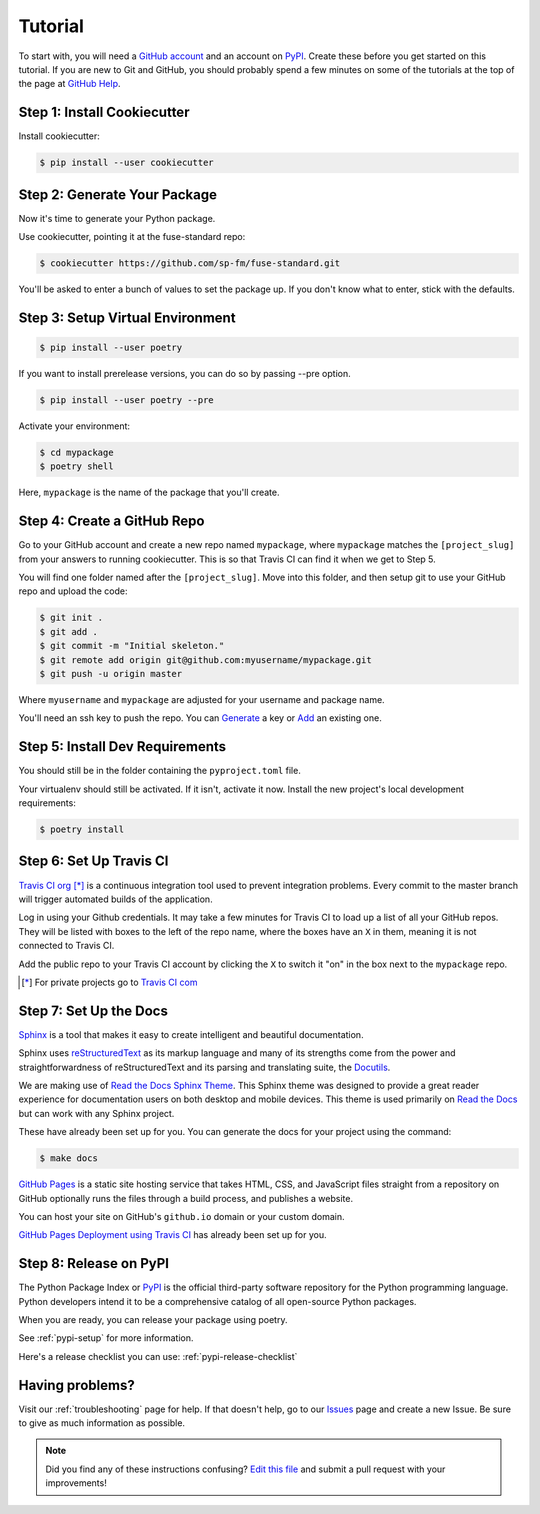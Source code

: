 Tutorial
========

To start with, you will need a `GitHub account`_ and an account on `PyPI`_.
Create these before you get started on this tutorial. If you are new to Git and
GitHub, you should probably spend a few minutes on some of the tutorials at the
top of the page at `GitHub Help`_.

.. _`GitHub account`: https://github.com/
.. _`PyPI`: https://pypi.python.org/pypi
.. _`GitHub Help`: https://help.github.com/


Step 1: Install Cookiecutter
----------------------------

Install cookiecutter:

.. code-block:: console

    $ pip install --user cookiecutter


Step 2: Generate Your Package
-----------------------------

Now it's time to generate your Python package.

Use cookiecutter, pointing it at the fuse-standard repo:

.. code-block:: console

    $ cookiecutter https://github.com/sp-fm/fuse-standard.git

You'll be asked to enter a bunch of values to set the package up. If you don't
know what to enter, stick with the defaults.


Step 3: Setup Virtual Environment
---------------------------------

.. code-block:: console

    $ pip install --user poetry

If you want to install prerelease versions, you can do so by passing --pre
option.

.. code-block:: console

    $ pip install --user poetry --pre

Activate your environment:

.. code-block:: console

    $ cd mypackage
    $ poetry shell

Here, ``mypackage`` is the name of the package that you'll create.


Step 4: Create a GitHub Repo
----------------------------

Go to your GitHub account and create a new repo named ``mypackage``, where
``mypackage`` matches the ``[project_slug]`` from your answers to running
cookiecutter. This is so that Travis CI can find it when we get to Step 5.

You will find one folder named after the ``[project_slug]``. Move into this
folder, and then setup git to use your GitHub repo and upload the code:

.. code-block:: console

    $ git init .
    $ git add .
    $ git commit -m "Initial skeleton."
    $ git remote add origin git@github.com:myusername/mypackage.git
    $ git push -u origin master

Where ``myusername`` and ``mypackage`` are adjusted for your username and
package name.

You'll need an ssh key to push the repo. You can `Generate`_ a key or `Add`_ an
existing one.

.. _`Generate`: https://help.github.com/articles/generating-a-new-ssh-key-and-adding-it-to-the-ssh-agent/
.. _`Add`: https://help.github.com/articles/adding-a-new-ssh-key-to-your-github-account/


Step 5: Install Dev Requirements
--------------------------------

You should still be in the folder containing the ``pyproject.toml`` file.

Your virtualenv should still be activated. If it isn't, activate it now. Install
the new project's local development requirements:

.. code-block:: console

    $ poetry install


Step 6: Set Up Travis CI
------------------------

`Travis CI org`_ [*]_ is a continuous integration tool used to prevent
integration problems. Every commit to the master branch will trigger automated
builds of the application.

Log in using your Github credentials. It may take a few minutes for Travis CI to
load up a list of all your GitHub repos. They will be listed with boxes to the
left of the repo name, where the boxes have an ``X`` in them, meaning it is not
connected to Travis CI.

Add the public repo to your Travis CI account by clicking the ``X`` to switch it
"on" in the box next to the ``mypackage`` repo.

.. [*] For private projects go to `Travis CI com`_

.. _`Travis CI org`: https://travis-ci.org/
.. _`Travis CI com`: https://travis-ci.com/


Step 7: Set Up the Docs
--------------------------

`Sphinx`_ is a tool that makes it easy to create intelligent and beautiful
documentation.

Sphinx uses `reStructuredText`_ as its markup language and many of its
strengths come from the power and straightforwardness of reStructuredText and
its parsing and translating suite, the `Docutils`_.

We are making use of `Read the Docs Sphinx Theme`_. This Sphinx theme was
designed to provide a great reader experience for documentation users on both
desktop and mobile devices. This theme is used primarily on `Read the Docs`_ but
can work with any Sphinx project.

These have already been set up for you. You can generate the docs for your
project using the command:

.. code-block:: console

    $ make docs

`GitHub Pages`_ is a static site hosting service that takes HTML, CSS, and
JavaScript files straight from a repository on GitHub optionally runs the files
through a build process, and publishes a website.

You can host your site on GitHub's ``github.io`` domain or your custom
domain.

`GitHub Pages Deployment using Travis CI`_ has already been set up for you.

.. _Sphinx: https://www.sphinx-doc.org/en/master/
.. _reStructuredText: https://docutils.sourceforge.io/rst.html
.. _Docutils: https://docutils.sourceforge.io/
.. _Read the Docs Sphinx Theme: https://github.com/readthedocs/sphinx_rtd_theme
.. _Read the Docs: https://readthedocs.org/
.. _GitHub Pages: https://docs.github.com/en/github/working-with-github-pages/about-github-pages
.. _GitHub Pages Deployment using Travis CI: https://docs.travis-ci.com/user/deployment/pages/


Step 8: Release on PyPI
-----------------------

The Python Package Index or `PyPI`_ is the official third-party software
repository for the Python programming language. Python developers intend it to
be a comprehensive catalog of all open-source Python packages.

When you are ready, you can release your package using poetry.

See :ref:`pypi-setup` for more information.

Here's a release checklist you can use: :ref:`pypi-release-checklist`


Having problems?
----------------

Visit our :ref:`troubleshooting` page for help. If that doesn't help, go to our
`Issues`_ page and create a new Issue. Be sure to give as much information as
possible.

.. _`Issues`: https://github.com/sp-fm/fuse-standard/issues

.. note:: Did you find any of these instructions confusing? `Edit this file`_
          and submit a pull request with your improvements!

.. _`Edit this file`: https://github.com/sp-fm/fuse-standard/blob/master/docs/tutorial.rst
